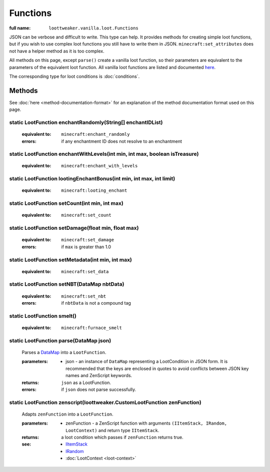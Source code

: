 Functions
=========

:full name: ``loottweaker.vanilla.loot.Functions``

JSON can be verbose and difficult to write. This type can help.
It provides methods for creating simple loot functions, but if you wish to use complex loot functions you still have to write them in JSON.
``minecraft:set_attributes`` does not have a helper method as it is too complex.

All methods on this page, except ``parse()`` create a vanilla loot function, so their parameters are equivalent to the parameters of the equivalent loot function.
All vanilla loot functions are listed and documented `here <https://minecraft.gamepedia.com/Loot_table#Functions>`_.

The corresponding type for loot conditions is :doc:`conditions`.

Methods
-------

See :doc:`here <method-documentation-format>` for an explanation of the method documentation format used on this page.

static LootFunction enchantRandomly(String[] enchantIDList)
+++++++++++++++++++++++++++++++++++++++++++++++++++++++++++

    :equivalent to: ``minecraft:enchant_randomly``
    :errors: if any enchantment ID does not resolve to an enchantment

static LootFunction enchantWithLevels(int min, int max, boolean isTreasure)
+++++++++++++++++++++++++++++++++++++++++++++++++++++++++++++++++++++++++++

    :equivalent to: ``minecraft:enchant_with_levels``

static LootFunction lootingEnchantBonus(int min, int max, int limit)
++++++++++++++++++++++++++++++++++++++++++++++++++++++++++++++++++++

    :equivalent to: ``minecraft:looting_enchant``

static LootFunction setCount(int min, int max)
++++++++++++++++++++++++++++++++++++++++++++++

    :equivalent to: ``minecraft:set_count``

static LootFunction setDamage(float min, float max)
+++++++++++++++++++++++++++++++++++++++++++++++++++

    :equivalent to: ``minecraft:set_damage``
    :errors: if ``max`` is greater than 1.0

static LootFunction setMetadata(int min, int max)
+++++++++++++++++++++++++++++++++++++++++++++++++

    :equivalent to: ``minecraft:set_data``

static LootFunction setNBT(DataMap nbtData)
+++++++++++++++++++++++++++++++++++++++++++

    :equivalent to: ``minecraft:set_nbt``
    :errors: if ``nbtData`` is not a compound tag

static LootFunction smelt()
+++++++++++++++++++++++++++

    :equivalent to: ``minecraft:furnace_smelt``

static LootFunction parse(DataMap json)
+++++++++++++++++++++++++++++++++++++++

    Parses a `DataMap <https://docs.blamejared.com/1.12/en/Vanilla/Data/DataMap/>`_ into a ``LootFunction``.

    :parameters: 
        * json - an instance of ``DataMap`` representing a LootCondition in JSON form. It is recommended that the keys are enclosed in quotes to avoid conflicts between JSON key names and ZenScript keywords.
    :returns: ``json`` as a LootFunction.
    :errors: if ``json`` does not parse successfully.

static LootFunction zenscript(loottweaker.CustomLootFunction zenFunction)
+++++++++++++++++++++++++++++++++++++++++++++++++++++++++++++++++++++++++++

    Adapts ``zenFunction`` into a ``LootFunction``. 

    :parameters: 
        * zenFunction - a ZenScript function with arguments ``(IItemStack, IRandom, LootContext)`` and return type ``IItemStack``. 
    :returns: a loot condition which passes if ``zenFunction`` returns true.
    :see:
        * `IItemStack <https://docs.blamejared.com/1.12/en/Vanilla/Items/IItemStack/>`_
        * `IRandom <https://docs.blamejared.com/1.12/en/Vanilla/Utils/IRandom/>`_
        * :doc:`LootContext <loot-context>`
